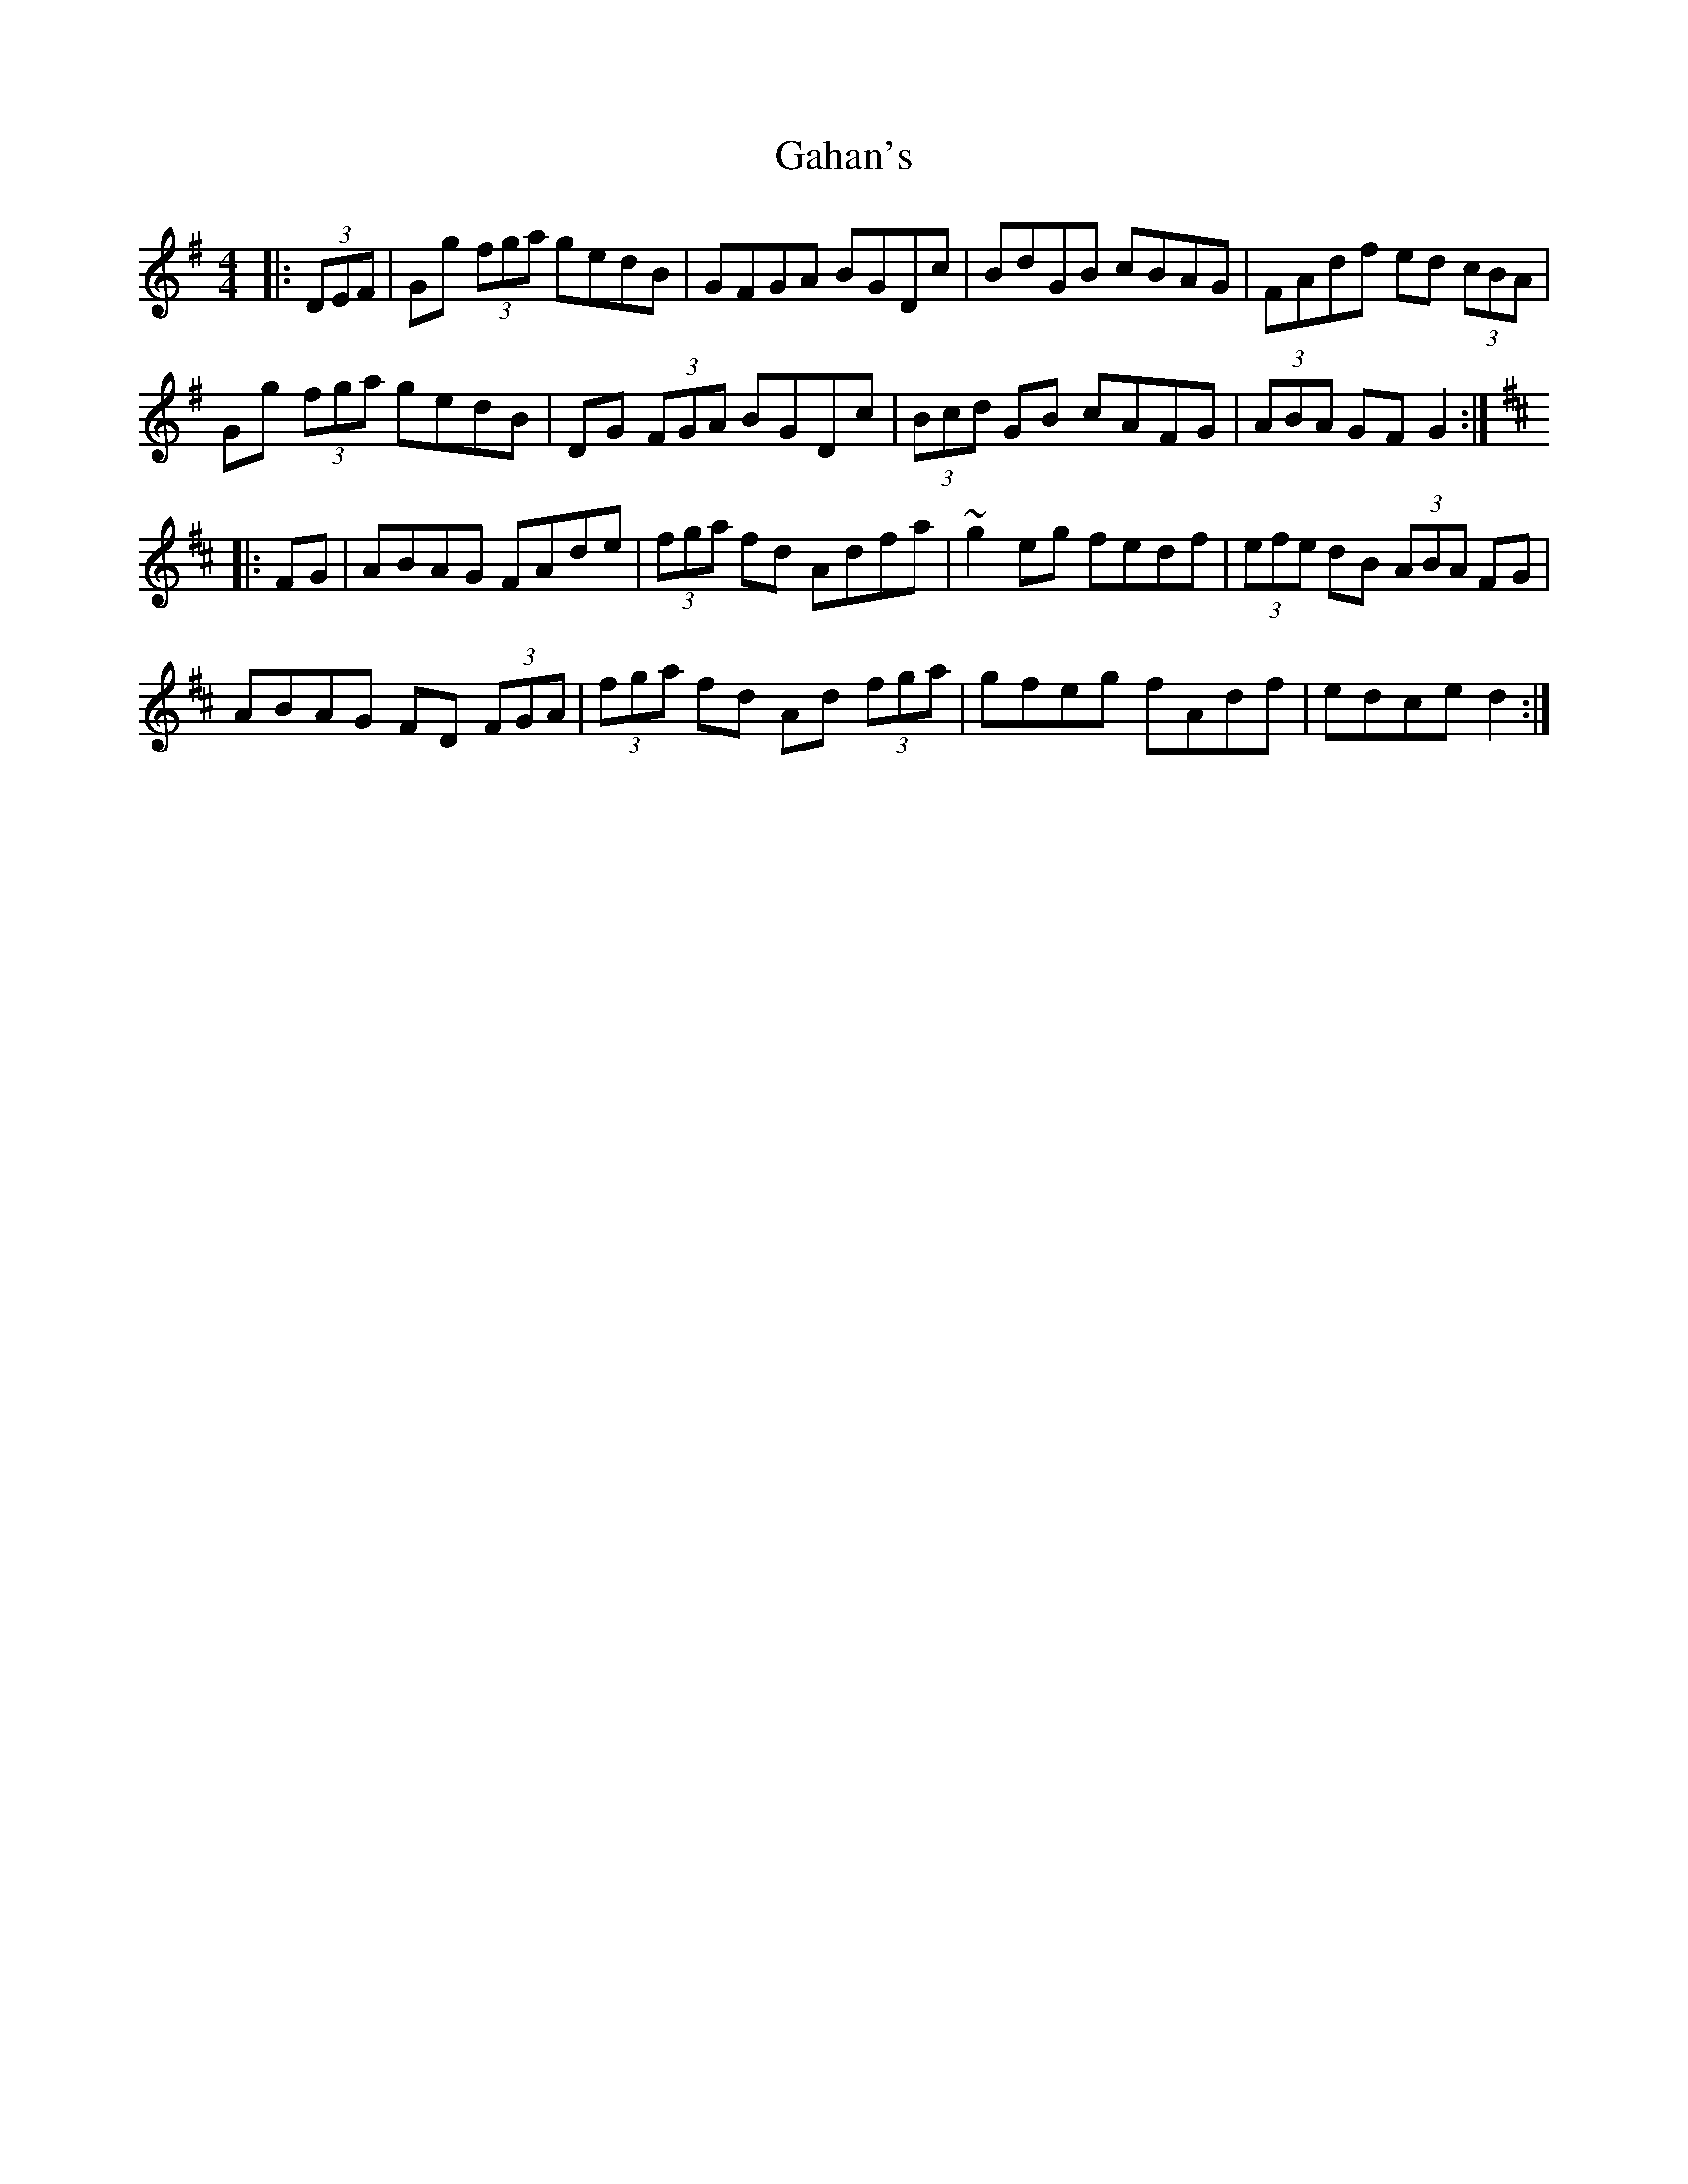 X: 14287
T: Gahan's
R: hornpipe
M: 4/4
K: Gmajor
|:(3DEF|Gg (3fga gedB|GFGA BGDc|BdGB cBAG|FAdf ed (3cBA|
Gg (3fga gedB|DG (3FGA BGDc|(3Bcd GB cAFG|(3ABA GFG2:|
K:D maj
|:FG|ABAG FAde|(3fga fd Adfa|~g2eg fedf|(3efe dB (3ABA FG|
ABAG FD (3FGA|(3fga fd Ad (3fga|gfeg fAdf|edce d2:|

